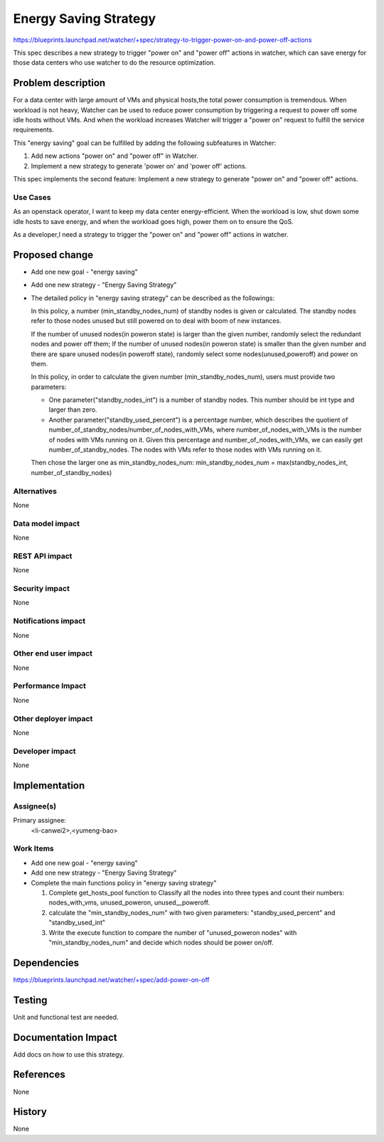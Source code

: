 ..
 This work is licensed under a Creative Commons Attribution 3.0 Unported
 License.

 http://creativecommons.org/licenses/by/3.0/legalcode

======================
Energy Saving Strategy
======================

https://blueprints.launchpad.net/watcher/+spec/strategy-to-trigger-power-on-and-power-off-actions

This spec describes a new strategy to trigger "power on" and "power off"
actions in watcher, which can save energy for those data centers who use
watcher to do the resource optimization.

Problem description
===================

For a data center with large amount of VMs and physical hosts,the total power
consumption is tremendous. When workload is not heavy, Watcher can be used to
reduce power consumption by triggering a request to power off some idle hosts
without VMs. And when the workload increases Watcher will trigger a "power on"
request to fulfill the service requirements.

This "energy saving" goal can be fulfilled by adding the following subfeatures
in Watcher:

#. Add new actions "power on" and "power off" in Watcher.
#. Implement a new strategy to generate 'power on' and 'power off' actions.

This spec implements the second feature: Implement a new strategy to generate
"power on" and "power off" actions.

Use Cases
----------

As an openstack operator, I want to keep my data center energy-efficient.
When the workload is low, shut down some idle hosts to save energy, and when
the workload goes high, power them on to ensure the QoS.

As a developer,I need a strategy to trigger the "power on" and "power off"
actions in watcher.

Proposed change
===============

* Add one new goal - "energy saving"

* Add one new strategy - "Energy Saving Strategy"

* The detailed policy in "energy saving strategy" can be described as
  the followings:

  In this policy, a number (min_standby_nodes_num) of standby nodes is
  given or calculated. The standby nodes refer to those nodes unused
  but still powered on to deal with boom of new instances.

  If the number of unused nodes(in poweron state) is larger than the given
  number, randomly select the redundant nodes and power off them;
  If the number of unused nodes(in poweron state) is smaller than the
  given number and there are spare unused nodes(in poweroff state), randomly
  select some nodes(unused,poweroff) and power on them.

  In this policy, in order to calculate the given number
  (min_standby_nodes_num), users must provide two parameters:

  * One parameter("standby_nodes_int") is a number of standby nodes.
    This number should be int type and larger than zero.

  * Another parameter("standby_used_percent") is a percentage number, which
    describes the quotient of number_of_standby_nodes/number_of_nodes_with_VMs,
    where number_of_nodes_with_VMs is the number of nodes with VMs running on
    it. Given this percentage and number_of_nodes_with_VMs, we can easily get
    number_of_standby_nodes. The nodes with VMs refer to those nodes with VMs
    running on it.

  Then chose the larger one as min_standby_nodes_num:
  min_standby_nodes_num = max(standby_nodes_int, number_of_standby_nodes)


Alternatives
------------

None

Data model impact
-----------------

None

REST API impact
---------------

None

Security impact
---------------

None

Notifications impact
--------------------

None

Other end user impact
---------------------

None

Performance Impact
------------------

None

Other deployer impact
---------------------

None

Developer impact
----------------

None

Implementation
==============

Assignee(s)
-----------

Primary assignee:
  <li-canwei2>,<yumeng-bao>

Work Items
----------
* Add one new goal - "energy saving"

* Add one new strategy - "Energy Saving Strategy"

* Complete the main functions policy in "energy saving strategy"

  #. Complete get_hosts_pool function to Classify all the nodes
     into three types and count their numbers: nodes_with_vms,
     unused_poweron, unused__poweroff.

  #. calculate the "min_standby_nodes_num" with two given parameters:
     "standby_used_percent" and "standby_used_int"

  #. Write the execute function to compare the number of "unused_poweron
     nodes" with "min_standby_nodes_num" and decide which nodes should be
     power on/off.

Dependencies
============

https://blueprints.launchpad.net/watcher/+spec/add-power-on-off

Testing
=======

Unit and functional test are needed.

Documentation Impact
====================

Add docs on how to use this strategy.

References
==========

None

History
=======

None

